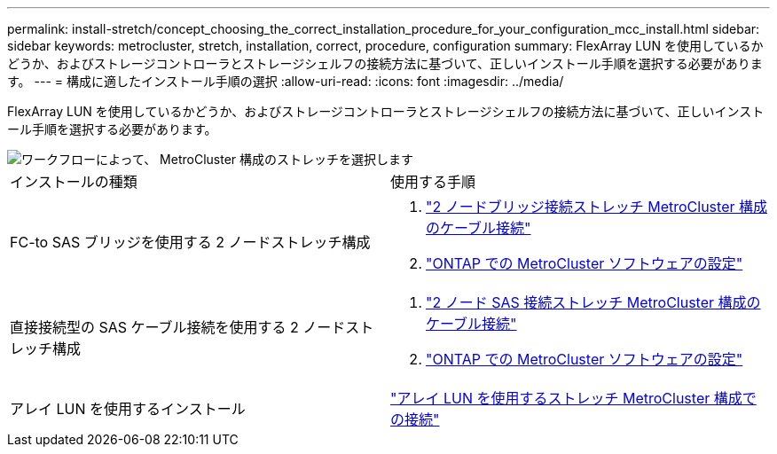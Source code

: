 ---
permalink: install-stretch/concept_choosing_the_correct_installation_procedure_for_your_configuration_mcc_install.html 
sidebar: sidebar 
keywords: metrocluster, stretch, installation, correct, procedure, configuration 
summary: FlexArray LUN を使用しているかどうか、およびストレージコントローラとストレージシェルフの接続方法に基づいて、正しいインストール手順を選択する必要があります。 
---
= 構成に適したインストール手順の選択
:allow-uri-read: 
:icons: font
:imagesdir: ../media/


[role="lead"]
FlexArray LUN を使用しているかどうか、およびストレージコントローラとストレージシェルフの接続方法に基づいて、正しいインストール手順を選択する必要があります。

image::../media/workflow_select_your_metrocluster_configuration_stretch.gif[ワークフローによって、 MetroCluster 構成のストレッチを選択します]

|===


| インストールの種類 | 使用する手順 


 a| 
FC-to SAS ブリッジを使用する 2 ノードストレッチ構成
 a| 
. link:task_configure_the_mcc_hardware_components_2_node_stretch_atto.html["2 ノードブリッジ接続ストレッチ MetroCluster 構成のケーブル接続"]
. link:concept_configuring_the_mcc_software_in_ontap.html["ONTAP での MetroCluster ソフトウェアの設定"]




 a| 
直接接続型の SAS ケーブル接続を使用する 2 ノードストレッチ構成
 a| 
. link:task_configure_the_mcc_hardware_components_2_node_stretch_sas.html["2 ノード SAS 接続ストレッチ MetroCluster 構成のケーブル接続"]
. link:concept_configuring_the_mcc_software_in_ontap.html["ONTAP での MetroCluster ソフトウェアの設定"]




 a| 
アレイ LUN を使用するインストール
 a| 
link:concept_stretch_mcc_configuration_with_array_luns.html["アレイ LUN を使用するストレッチ MetroCluster 構成での接続"]

|===